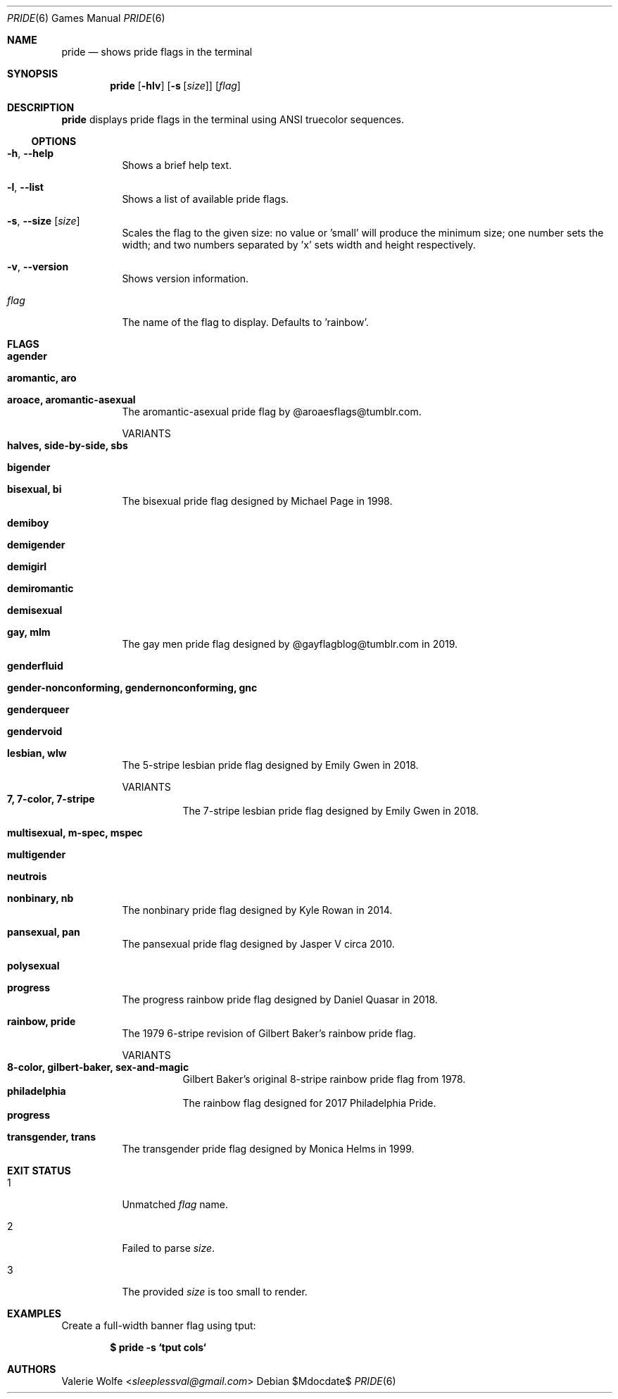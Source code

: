 .Dd $Mdocdate$
.Dt PRIDE 6
.Os
.Sh NAME
.Nm pride
.Nd shows pride flags in the terminal
.Sh SYNOPSIS
.Nm
.Op Fl hlv
.Op Fl s Op Ar size
.Op Ar flag
.Sh DESCRIPTION
.Nm
displays pride flags in the terminal using ANSI truecolor sequences.
.Ss OPTIONS
.Bl -tag -width Ds
.It Fl h , Fl -help
Shows a brief help text.
.It Fl l , Fl -list
Shows a list of available pride flags.
.It Fl s , Fl -size Op Ar size
Scales the flag to the given size: no value or 'small' will produce the minimum size; one number sets the width; and two numbers separated by 'x' sets width and height respectively.
.It Fl v , Fl -version
Shows version information.
.It Ar flag
The name of the flag to display. Defaults to 'rainbow'.
.El
.Sh FLAGS
.Bl -tag -width Ds
.It Ic agender
.It Ic aromantic, aro
.It Ic aroace, aromantic-asexual
The aromantic-asexual pride flag by @aroaesflags@tumblr.com.
.Pp
VARIANTS
.Bl -tag -width Ds -compact
.It Ic halves, side-by-side, sbs
.El
.It Ic bigender
.It Ic bisexual, bi
The bisexual pride flag designed by Michael Page in 1998.
.It Ic demiboy
.It Ic demigender
.It Ic demigirl
.It Ic demiromantic
.It Ic demisexual
.It Ic gay, mlm
The gay men pride flag designed by @gayflagblog@tumblr.com in 2019.
.It Ic genderfluid
.It Ic gender-nonconforming, gendernonconforming, gnc
.It Ic genderqueer
.It Ic gendervoid
.It Ic lesbian, wlw
The 5-stripe lesbian pride flag designed by Emily Gwen in 2018.
.Pp
VARIANTS
.Bl -tag -width Ds -compact
.It Ic 7, 7-color, 7-stripe
The 7-stripe lesbian pride flag designed by Emily Gwen in 2018.
.El
.It Ic multisexual, m-spec, mspec
.It Ic multigender
.It Ic neutrois
.It Ic nonbinary, nb
The nonbinary pride flag designed by Kyle Rowan in 2014.
.It Ic pansexual, pan
The pansexual pride flag designed by Jasper V circa 2010.
.It Ic polysexual
.It Ic progress
The progress rainbow pride flag designed by Daniel Quasar in 2018.
.It Ic rainbow, pride
The 1979 6-stripe revision of Gilbert Baker's rainbow pride flag.
.Pp
VARIANTS
.Bl -tag -width Ds -compact
.It Ic 8-color, gilbert-baker, sex-and-magic
Gilbert Baker's original 8-stripe rainbow pride flag from 1978.
.It Ic philadelphia
The rainbow flag designed for 2017 Philadelphia Pride.
.It Ic progress
.El
.It Ic transgender, trans
The transgender pride flag designed by Monica Helms in 1999.
.El
.Sh EXIT STATUS
.Bl -tag -width Ds
.It 1
Unmatched
.Ar flag
name.
.It 2
Failed to parse
.Ar size .
.It 3
The provided
.Ar size
is too small to render.
.El
.Sh EXAMPLES
Create a full-width banner flag using tput:
.Pp
.Dl $ pride -s `tput cols`
.Pp
.Sh AUTHORS
.An -nosplit
.An Valerie Wolfe Aq Mt sleeplessval@gmail.com
